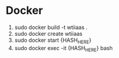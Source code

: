 * Docker
1. sudo docker build -t wtiiaas .
2. sudo docker create wtiiaas
3. sudo docker start {HASH_HERE}
4. sudo docker exec -it {HASH_HERE} bash
